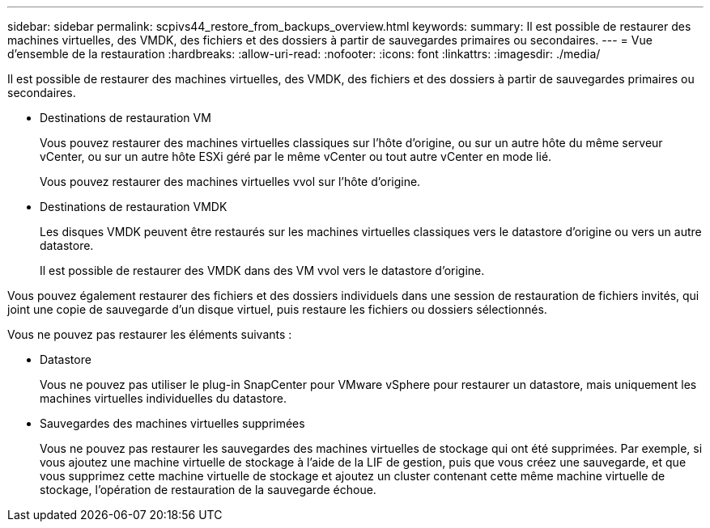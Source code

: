 ---
sidebar: sidebar 
permalink: scpivs44_restore_from_backups_overview.html 
keywords:  
summary: Il est possible de restaurer des machines virtuelles, des VMDK, des fichiers et des dossiers à partir de sauvegardes primaires ou secondaires. 
---
= Vue d'ensemble de la restauration
:hardbreaks:
:allow-uri-read: 
:nofooter: 
:icons: font
:linkattrs: 
:imagesdir: ./media/


[role="lead"]
Il est possible de restaurer des machines virtuelles, des VMDK, des fichiers et des dossiers à partir de sauvegardes primaires ou secondaires.

* Destinations de restauration VM
+
Vous pouvez restaurer des machines virtuelles classiques sur l'hôte d'origine, ou sur un autre hôte du même serveur vCenter, ou sur un autre hôte ESXi géré par le même vCenter ou tout autre vCenter en mode lié.

+
Vous pouvez restaurer des machines virtuelles vvol sur l'hôte d'origine.

* Destinations de restauration VMDK
+
Les disques VMDK peuvent être restaurés sur les machines virtuelles classiques vers le datastore d'origine ou vers un autre datastore.

+
Il est possible de restaurer des VMDK dans des VM vvol vers le datastore d'origine.



Vous pouvez également restaurer des fichiers et des dossiers individuels dans une session de restauration de fichiers invités, qui joint une copie de sauvegarde d'un disque virtuel, puis restaure les fichiers ou dossiers sélectionnés.

Vous ne pouvez pas restaurer les éléments suivants :

* Datastore
+
Vous ne pouvez pas utiliser le plug-in SnapCenter pour VMware vSphere pour restaurer un datastore, mais uniquement les machines virtuelles individuelles du datastore.

* Sauvegardes des machines virtuelles supprimées
+
Vous ne pouvez pas restaurer les sauvegardes des machines virtuelles de stockage qui ont été supprimées. Par exemple, si vous ajoutez une machine virtuelle de stockage à l'aide de la LIF de gestion, puis que vous créez une sauvegarde, et que vous supprimez cette machine virtuelle de stockage et ajoutez un cluster contenant cette même machine virtuelle de stockage, l'opération de restauration de la sauvegarde échoue.


